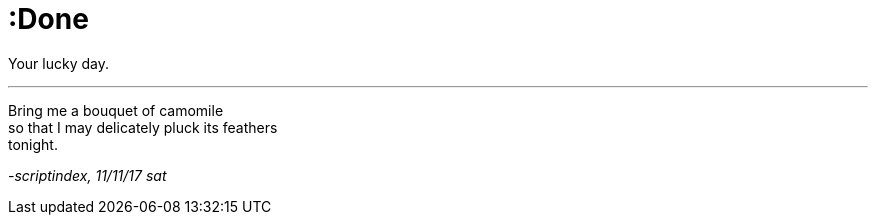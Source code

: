 = :Done
:hp-tags: poetry
:published-at: 2017-11-11

Your lucky day.

---

Bring me a bouquet of camomile +
so that I may delicately pluck its feathers +
tonight.

_-scriptindex, 11/11/17 sat_